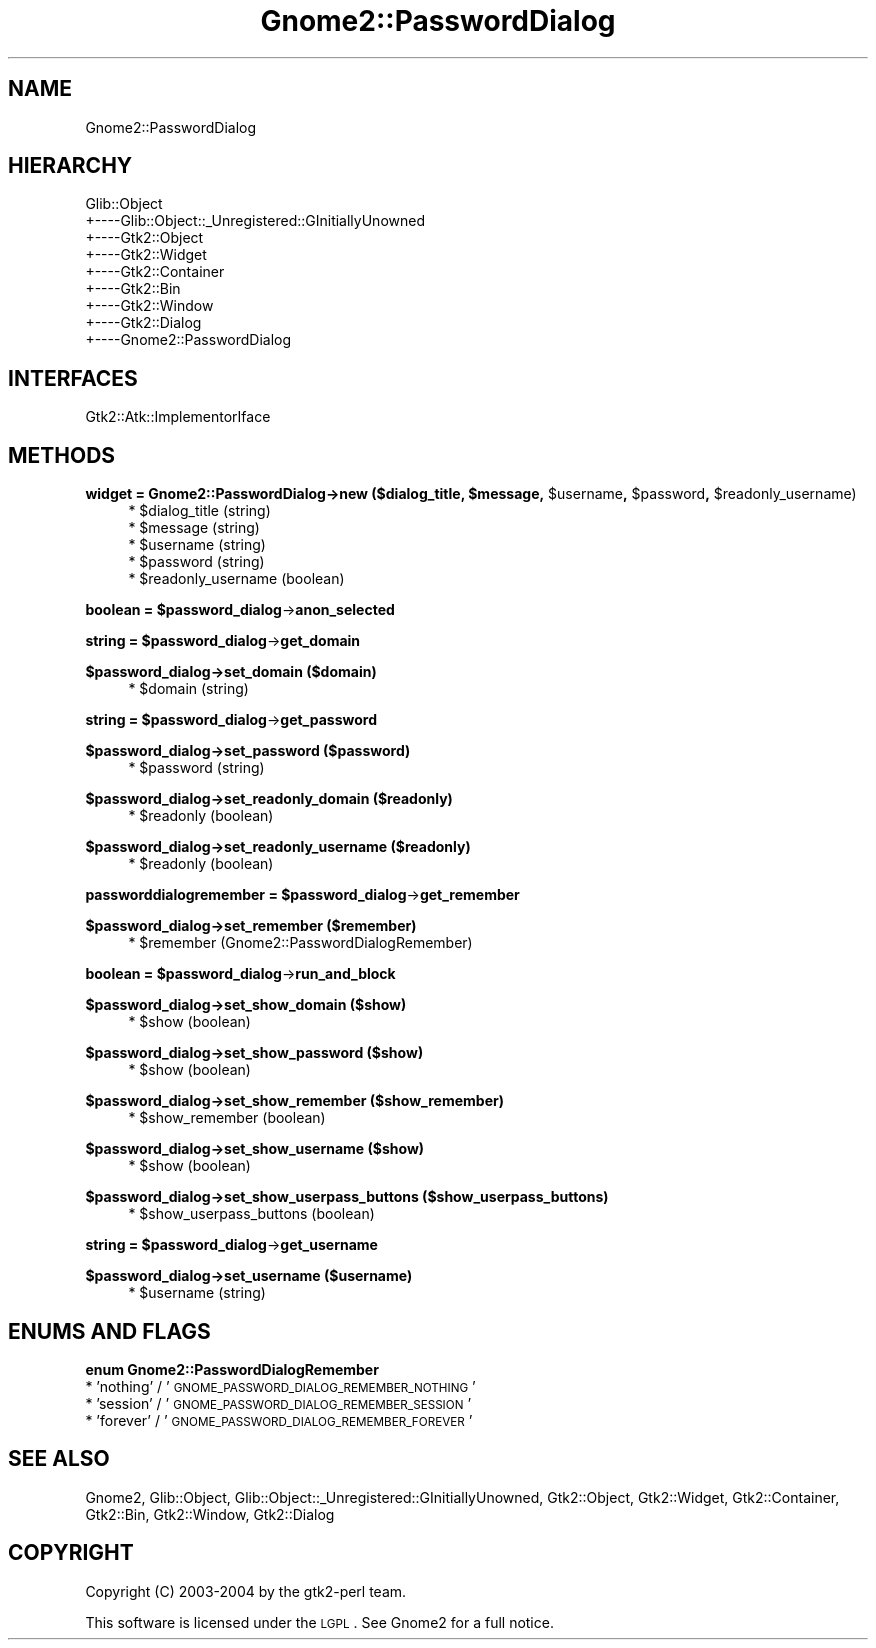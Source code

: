 .\" Automatically generated by Pod::Man v1.37, Pod::Parser v1.3
.\"
.\" Standard preamble:
.\" ========================================================================
.de Sh \" Subsection heading
.br
.if t .Sp
.ne 5
.PP
\fB\\$1\fR
.PP
..
.de Sp \" Vertical space (when we can't use .PP)
.if t .sp .5v
.if n .sp
..
.de Vb \" Begin verbatim text
.ft CW
.nf
.ne \\$1
..
.de Ve \" End verbatim text
.ft R
.fi
..
.\" Set up some character translations and predefined strings.  \*(-- will
.\" give an unbreakable dash, \*(PI will give pi, \*(L" will give a left
.\" double quote, and \*(R" will give a right double quote.  | will give a
.\" real vertical bar.  \*(C+ will give a nicer C++.  Capital omega is used to
.\" do unbreakable dashes and therefore won't be available.  \*(C` and \*(C'
.\" expand to `' in nroff, nothing in troff, for use with C<>.
.tr \(*W-|\(bv\*(Tr
.ds C+ C\v'-.1v'\h'-1p'\s-2+\h'-1p'+\s0\v'.1v'\h'-1p'
.ie n \{\
.    ds -- \(*W-
.    ds PI pi
.    if (\n(.H=4u)&(1m=24u) .ds -- \(*W\h'-12u'\(*W\h'-12u'-\" diablo 10 pitch
.    if (\n(.H=4u)&(1m=20u) .ds -- \(*W\h'-12u'\(*W\h'-8u'-\"  diablo 12 pitch
.    ds L" ""
.    ds R" ""
.    ds C` ""
.    ds C' ""
'br\}
.el\{\
.    ds -- \|\(em\|
.    ds PI \(*p
.    ds L" ``
.    ds R" ''
'br\}
.\"
.\" If the F register is turned on, we'll generate index entries on stderr for
.\" titles (.TH), headers (.SH), subsections (.Sh), items (.Ip), and index
.\" entries marked with X<> in POD.  Of course, you'll have to process the
.\" output yourself in some meaningful fashion.
.if \nF \{\
.    de IX
.    tm Index:\\$1\t\\n%\t"\\$2"
..
.    nr % 0
.    rr F
.\}
.\"
.\" For nroff, turn off justification.  Always turn off hyphenation; it makes
.\" way too many mistakes in technical documents.
.hy 0
.if n .na
.\"
.\" Accent mark definitions (@(#)ms.acc 1.5 88/02/08 SMI; from UCB 4.2).
.\" Fear.  Run.  Save yourself.  No user-serviceable parts.
.    \" fudge factors for nroff and troff
.if n \{\
.    ds #H 0
.    ds #V .8m
.    ds #F .3m
.    ds #[ \f1
.    ds #] \fP
.\}
.if t \{\
.    ds #H ((1u-(\\\\n(.fu%2u))*.13m)
.    ds #V .6m
.    ds #F 0
.    ds #[ \&
.    ds #] \&
.\}
.    \" simple accents for nroff and troff
.if n \{\
.    ds ' \&
.    ds ` \&
.    ds ^ \&
.    ds , \&
.    ds ~ ~
.    ds /
.\}
.if t \{\
.    ds ' \\k:\h'-(\\n(.wu*8/10-\*(#H)'\'\h"|\\n:u"
.    ds ` \\k:\h'-(\\n(.wu*8/10-\*(#H)'\`\h'|\\n:u'
.    ds ^ \\k:\h'-(\\n(.wu*10/11-\*(#H)'^\h'|\\n:u'
.    ds , \\k:\h'-(\\n(.wu*8/10)',\h'|\\n:u'
.    ds ~ \\k:\h'-(\\n(.wu-\*(#H-.1m)'~\h'|\\n:u'
.    ds / \\k:\h'-(\\n(.wu*8/10-\*(#H)'\z\(sl\h'|\\n:u'
.\}
.    \" troff and (daisy-wheel) nroff accents
.ds : \\k:\h'-(\\n(.wu*8/10-\*(#H+.1m+\*(#F)'\v'-\*(#V'\z.\h'.2m+\*(#F'.\h'|\\n:u'\v'\*(#V'
.ds 8 \h'\*(#H'\(*b\h'-\*(#H'
.ds o \\k:\h'-(\\n(.wu+\w'\(de'u-\*(#H)/2u'\v'-.3n'\*(#[\z\(de\v'.3n'\h'|\\n:u'\*(#]
.ds d- \h'\*(#H'\(pd\h'-\w'~'u'\v'-.25m'\f2\(hy\fP\v'.25m'\h'-\*(#H'
.ds D- D\\k:\h'-\w'D'u'\v'-.11m'\z\(hy\v'.11m'\h'|\\n:u'
.ds th \*(#[\v'.3m'\s+1I\s-1\v'-.3m'\h'-(\w'I'u*2/3)'\s-1o\s+1\*(#]
.ds Th \*(#[\s+2I\s-2\h'-\w'I'u*3/5'\v'-.3m'o\v'.3m'\*(#]
.ds ae a\h'-(\w'a'u*4/10)'e
.ds Ae A\h'-(\w'A'u*4/10)'E
.    \" corrections for vroff
.if v .ds ~ \\k:\h'-(\\n(.wu*9/10-\*(#H)'\s-2\u~\d\s+2\h'|\\n:u'
.if v .ds ^ \\k:\h'-(\\n(.wu*10/11-\*(#H)'\v'-.4m'^\v'.4m'\h'|\\n:u'
.    \" for low resolution devices (crt and lpr)
.if \n(.H>23 .if \n(.V>19 \
\{\
.    ds : e
.    ds 8 ss
.    ds o a
.    ds d- d\h'-1'\(ga
.    ds D- D\h'-1'\(hy
.    ds th \o'bp'
.    ds Th \o'LP'
.    ds ae ae
.    ds Ae AE
.\}
.rm #[ #] #H #V #F C
.\" ========================================================================
.\"
.IX Title "Gnome2::PasswordDialog 3pm"
.TH Gnome2::PasswordDialog 3pm "2006-06-19" "perl v5.8.7" "User Contributed Perl Documentation"
.SH "NAME"
Gnome2::PasswordDialog
.SH "HIERARCHY"
.IX Header "HIERARCHY"
.Vb 9
\&  Glib::Object
\&  +\-\-\-\-Glib::Object::_Unregistered::GInitiallyUnowned
\&       +\-\-\-\-Gtk2::Object
\&            +\-\-\-\-Gtk2::Widget
\&                 +\-\-\-\-Gtk2::Container
\&                      +\-\-\-\-Gtk2::Bin
\&                           +\-\-\-\-Gtk2::Window
\&                                +\-\-\-\-Gtk2::Dialog
\&                                     +\-\-\-\-Gnome2::PasswordDialog
.Ve
.SH "INTERFACES"
.IX Header "INTERFACES"
.Vb 1
\&  Gtk2::Atk::ImplementorIface
.Ve
.SH "METHODS"
.IX Header "METHODS"
.ie n .Sh "widget = Gnome2::PasswordDialog\->\fBnew\fP ($dialog_title, $message\fP, \f(CW$username\fP, \f(CW$password\fP, \f(CW$readonly_username)"
.el .Sh "widget = Gnome2::PasswordDialog\->\fBnew\fP ($dialog_title, \f(CW$message\fP, \f(CW$username\fP, \f(CW$password\fP, \f(CW$readonly_username\fP)"
.IX Subsection "widget = Gnome2::PasswordDialog->new ($dialog_title, $message, $username, $password, $readonly_username)"
.RS 4
.ie n .IP "* $dialog_title (string)" 4
.el .IP "* \f(CW$dialog_title\fR (string)" 4
.IX Item "$dialog_title (string)"
.PD 0
.ie n .IP "* $message (string)" 4
.el .IP "* \f(CW$message\fR (string)" 4
.IX Item "$message (string)"
.ie n .IP "* $username (string)" 4
.el .IP "* \f(CW$username\fR (string)" 4
.IX Item "$username (string)"
.ie n .IP "* $password (string)" 4
.el .IP "* \f(CW$password\fR (string)" 4
.IX Item "$password (string)"
.ie n .IP "* $readonly_username (boolean)" 4
.el .IP "* \f(CW$readonly_username\fR (boolean)" 4
.IX Item "$readonly_username (boolean)"
.RE
.RS 4
.RE
.PD
.ie n .Sh "boolean = $password_dialog\fP\->\fBanon_selected"
.el .Sh "boolean = \f(CW$password_dialog\fP\->\fBanon_selected\fP"
.IX Subsection "boolean = $password_dialog->anon_selected"
.ie n .Sh "string = $password_dialog\fP\->\fBget_domain"
.el .Sh "string = \f(CW$password_dialog\fP\->\fBget_domain\fP"
.IX Subsection "string = $password_dialog->get_domain"
.Sh "$password_dialog\->\fBset_domain\fP ($domain)"
.IX Subsection "$password_dialog->set_domain ($domain)"
.RS 4
.ie n .IP "* $domain (string)" 4
.el .IP "* \f(CW$domain\fR (string)" 4
.IX Item "$domain (string)"
.RE
.RS 4
.RE
.ie n .Sh "string = $password_dialog\fP\->\fBget_password"
.el .Sh "string = \f(CW$password_dialog\fP\->\fBget_password\fP"
.IX Subsection "string = $password_dialog->get_password"
.Sh "$password_dialog\->\fBset_password\fP ($password)"
.IX Subsection "$password_dialog->set_password ($password)"
.RS 4
.PD 0
.ie n .IP "* $password (string)" 4
.el .IP "* \f(CW$password\fR (string)" 4
.IX Item "$password (string)"
.RE
.RS 4
.RE
.PD
.Sh "$password_dialog\->\fBset_readonly_domain\fP ($readonly)"
.IX Subsection "$password_dialog->set_readonly_domain ($readonly)"
.RS 4
.ie n .IP "* $readonly (boolean)" 4
.el .IP "* \f(CW$readonly\fR (boolean)" 4
.IX Item "$readonly (boolean)"
.RE
.RS 4
.RE
.Sh "$password_dialog\->\fBset_readonly_username\fP ($readonly)"
.IX Subsection "$password_dialog->set_readonly_username ($readonly)"
.RS 4
.PD 0
.ie n .IP "* $readonly (boolean)" 4
.el .IP "* \f(CW$readonly\fR (boolean)" 4
.IX Item "$readonly (boolean)"
.RE
.RS 4
.RE
.PD
.ie n .Sh "passworddialogremember = $password_dialog\fP\->\fBget_remember"
.el .Sh "passworddialogremember = \f(CW$password_dialog\fP\->\fBget_remember\fP"
.IX Subsection "passworddialogremember = $password_dialog->get_remember"
.Sh "$password_dialog\->\fBset_remember\fP ($remember)"
.IX Subsection "$password_dialog->set_remember ($remember)"
.RS 4
.ie n .IP "* $remember (Gnome2::PasswordDialogRemember)" 4
.el .IP "* \f(CW$remember\fR (Gnome2::PasswordDialogRemember)" 4
.IX Item "$remember (Gnome2::PasswordDialogRemember)"
.RE
.RS 4
.RE
.ie n .Sh "boolean = $password_dialog\fP\->\fBrun_and_block"
.el .Sh "boolean = \f(CW$password_dialog\fP\->\fBrun_and_block\fP"
.IX Subsection "boolean = $password_dialog->run_and_block"
.Sh "$password_dialog\->\fBset_show_domain\fP ($show)"
.IX Subsection "$password_dialog->set_show_domain ($show)"
.RS 4
.PD 0
.ie n .IP "* $show (boolean)" 4
.el .IP "* \f(CW$show\fR (boolean)" 4
.IX Item "$show (boolean)"
.RE
.RS 4
.RE
.PD
.Sh "$password_dialog\->\fBset_show_password\fP ($show)"
.IX Subsection "$password_dialog->set_show_password ($show)"
.RS 4
.ie n .IP "* $show (boolean)" 4
.el .IP "* \f(CW$show\fR (boolean)" 4
.IX Item "$show (boolean)"
.RE
.RS 4
.RE
.Sh "$password_dialog\->\fBset_show_remember\fP ($show_remember)"
.IX Subsection "$password_dialog->set_show_remember ($show_remember)"
.RS 4
.PD 0
.ie n .IP "* $show_remember (boolean)" 4
.el .IP "* \f(CW$show_remember\fR (boolean)" 4
.IX Item "$show_remember (boolean)"
.RE
.RS 4
.RE
.PD
.Sh "$password_dialog\->\fBset_show_username\fP ($show)"
.IX Subsection "$password_dialog->set_show_username ($show)"
.RS 4
.ie n .IP "* $show (boolean)" 4
.el .IP "* \f(CW$show\fR (boolean)" 4
.IX Item "$show (boolean)"
.RE
.RS 4
.RE
.Sh "$password_dialog\->\fBset_show_userpass_buttons\fP ($show_userpass_buttons)"
.IX Subsection "$password_dialog->set_show_userpass_buttons ($show_userpass_buttons)"
.RS 4
.PD 0
.ie n .IP "* $show_userpass_buttons (boolean)" 4
.el .IP "* \f(CW$show_userpass_buttons\fR (boolean)" 4
.IX Item "$show_userpass_buttons (boolean)"
.RE
.RS 4
.RE
.PD
.ie n .Sh "string = $password_dialog\fP\->\fBget_username"
.el .Sh "string = \f(CW$password_dialog\fP\->\fBget_username\fP"
.IX Subsection "string = $password_dialog->get_username"
.Sh "$password_dialog\->\fBset_username\fP ($username)"
.IX Subsection "$password_dialog->set_username ($username)"
.RS 4
.ie n .IP "* $username (string)" 4
.el .IP "* \f(CW$username\fR (string)" 4
.IX Item "$username (string)"
.RE
.RS 4
.RE
.SH "ENUMS AND FLAGS"
.IX Header "ENUMS AND FLAGS"
.Sh "enum Gnome2::PasswordDialogRemember"
.IX Subsection "enum Gnome2::PasswordDialogRemember"
.PD 0
.IP "* 'nothing' / '\s-1GNOME_PASSWORD_DIALOG_REMEMBER_NOTHING\s0'" 4
.IX Item "'nothing' / 'GNOME_PASSWORD_DIALOG_REMEMBER_NOTHING'"
.IP "* 'session' / '\s-1GNOME_PASSWORD_DIALOG_REMEMBER_SESSION\s0'" 4
.IX Item "'session' / 'GNOME_PASSWORD_DIALOG_REMEMBER_SESSION'"
.IP "* 'forever' / '\s-1GNOME_PASSWORD_DIALOG_REMEMBER_FOREVER\s0'" 4
.IX Item "'forever' / 'GNOME_PASSWORD_DIALOG_REMEMBER_FOREVER'"
.PD
.SH "SEE ALSO"
.IX Header "SEE ALSO"
Gnome2, Glib::Object, Glib::Object::_Unregistered::GInitiallyUnowned, Gtk2::Object, Gtk2::Widget, Gtk2::Container, Gtk2::Bin, Gtk2::Window, Gtk2::Dialog
.SH "COPYRIGHT"
.IX Header "COPYRIGHT"
Copyright (C) 2003\-2004 by the gtk2\-perl team.
.PP
This software is licensed under the \s-1LGPL\s0.  See Gnome2 for a full notice.
